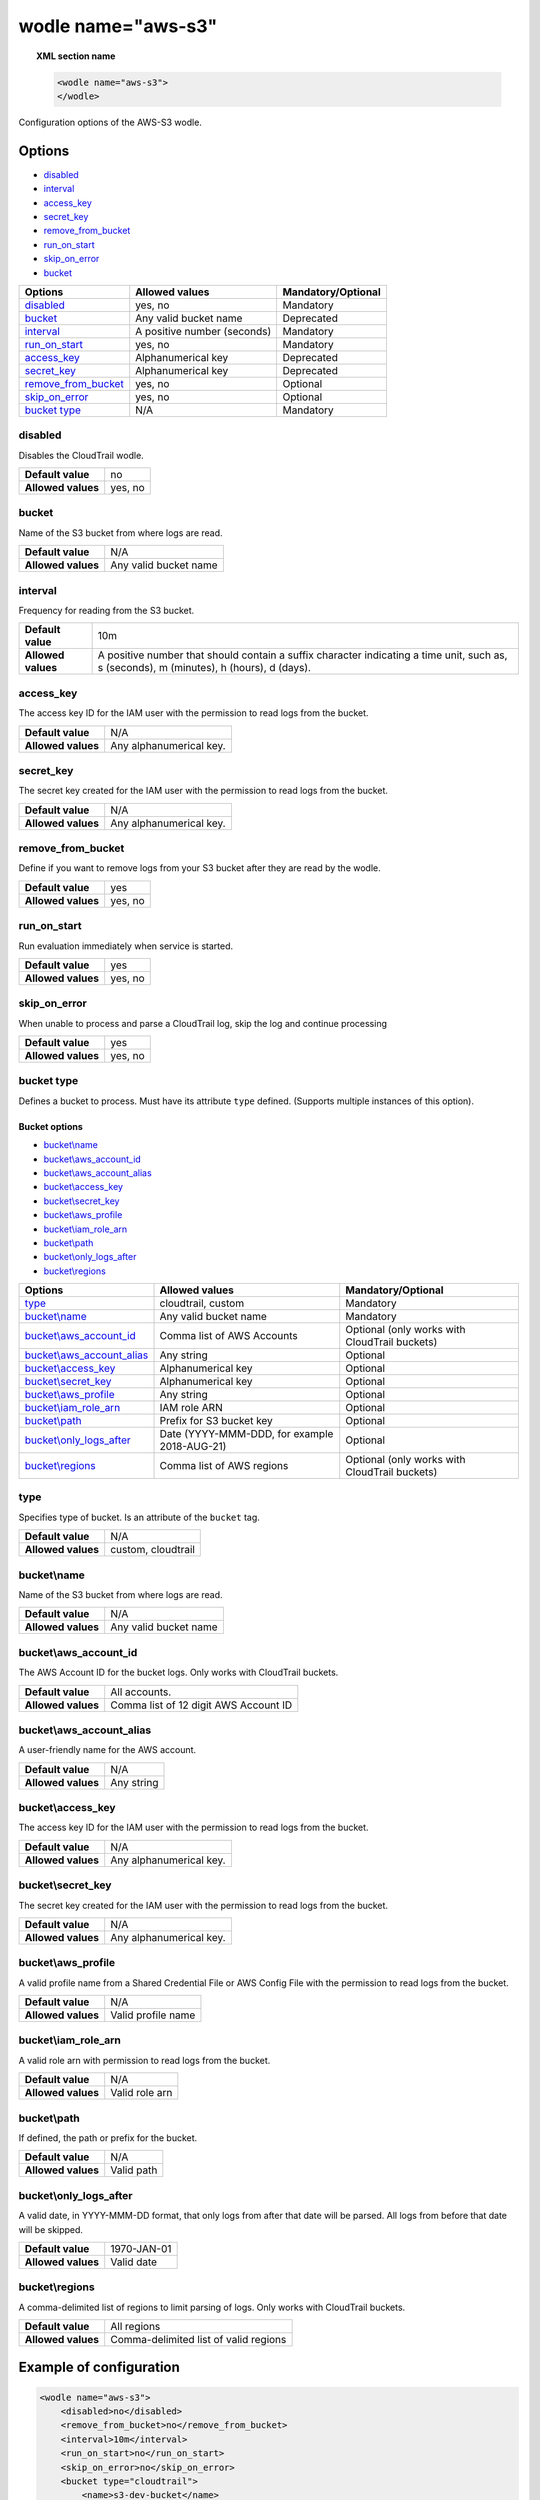 .. Copyright (C) 2019 Wazuh, Inc.

.. _wodle_s3:

wodle name="aws-s3"
===================

.. versionadded:: 3.2.0

.. topic:: XML section name

	.. code-block:: xml

		<wodle name="aws-s3">
		</wodle>

Configuration options of the AWS-S3 wodle.


Options
-------

- `disabled`_
- `interval`_
- `access_key`_
- `secret_key`_
- `remove_from_bucket`_
- `run_on_start`_
- `skip_on_error`_
- `bucket`_


+-----------------------+-----------------------------+--------------------+
| Options               | Allowed values              | Mandatory/Optional |
+=======================+=============================+====================+
| `disabled`_           | yes, no                     | Mandatory          |
+-----------------------+-----------------------------+--------------------+
| `bucket`_             | Any valid bucket name       | Deprecated         |
+-----------------------+-----------------------------+--------------------+
| `interval`_           | A positive number (seconds) | Mandatory          |
+-----------------------+-----------------------------+--------------------+
| `run_on_start`_       | yes, no                     | Mandatory          |
+-----------------------+-----------------------------+--------------------+
| `access_key`_         | Alphanumerical key          | Deprecated         |
+-----------------------+-----------------------------+--------------------+
| `secret_key`_         | Alphanumerical key          | Deprecated         |
+-----------------------+-----------------------------+--------------------+
| `remove_from_bucket`_ | yes, no                     | Optional           |
+-----------------------+-----------------------------+--------------------+
| `skip_on_error`_      | yes, no                     | Optional           |
+-----------------------+-----------------------------+--------------------+
| `bucket type`_        | N/A                         | Mandatory          |
+-----------------------+-----------------------------+--------------------+

disabled
^^^^^^^^

Disables the CloudTrail wodle.

+--------------------+-----------------------------+
| **Default value**  | no                          |
+--------------------+-----------------------------+
| **Allowed values** | yes, no                     |
+--------------------+-----------------------------+

bucket
^^^^^^^

.. deprecated::3.6.0

Name of the S3 bucket from where logs are read.

+--------------------+-----------------------------+
| **Default value**  | N/A                         |
+--------------------+-----------------------------+
| **Allowed values** | Any valid bucket name       |
+--------------------+-----------------------------+

interval
^^^^^^^^

Frequency for reading from the S3 bucket.

+--------------------+------------------------------------------------------------------------------------------------------------------------------------------+
| **Default value**  | 10m                                                                                                                                      |
+--------------------+------------------------------------------------------------------------------------------------------------------------------------------+
| **Allowed values** | A positive number that should contain a suffix character indicating a time unit, such as, s (seconds), m (minutes), h (hours), d (days). |
+--------------------+------------------------------------------------------------------------------------------------------------------------------------------+

access_key
^^^^^^^^^^

.. deprecated::3.6.0

The access key ID for the IAM user with the permission to read logs from the bucket.

+--------------------+--------------------------+
| **Default value**  | N/A                      |
+--------------------+--------------------------+
| **Allowed values** | Any alphanumerical key.  |
+--------------------+--------------------------+

secret_key
^^^^^^^^^^

.. deprecated::3.6.0

The secret key created for the IAM user with the permission to read logs from the bucket.

+--------------------+--------------------------+
| **Default value**  | N/A                      |
+--------------------+--------------------------+
| **Allowed values** | Any alphanumerical key.  |
+--------------------+--------------------------+

remove_from_bucket
^^^^^^^^^^^^^^^^^^

.. deprecated::3.6.0

Define if you want to remove logs from your S3 bucket after they are read by the wodle.

+--------------------+---------+
| **Default value**  | yes     |
+--------------------+---------+
| **Allowed values** | yes, no |
+--------------------+---------+

run_on_start
^^^^^^^^^^^^^

Run evaluation immediately when service is started.

+--------------------+---------+
| **Default value**  | yes     |
+--------------------+---------+
| **Allowed values** | yes, no |
+--------------------+---------+

skip_on_error
^^^^^^^^^^^^^

When unable to process and parse a CloudTrail log, skip the log and continue processing

+--------------------+---------+
| **Default value**  | yes     |
+--------------------+---------+
| **Allowed values** | yes, no |
+--------------------+---------+

bucket type
^^^^^^^^^^^

Defines a bucket to process. Must have its attribute ``type`` defined. (Supports multiple instances of this option).

Bucket options
~~~~~~~~~~~~~~

- `bucket\\name`_
- `bucket\\aws_account_id`_
- `bucket\\aws_account_alias`_
- `bucket\\access_key`_
- `bucket\\secret_key`_
- `bucket\\aws_profile`_
- `bucket\\iam_role_arn`_
- `bucket\\path`_
- `bucket\\only_logs_after`_
- `bucket\\regions`_

+----------------------------------+----------------------------------------------+-----------------------------------------------+
| Options                          | Allowed values                               | Mandatory/Optional                            |
+==================================+==============================================+===============================================+
| `type`_                          | cloudtrail, custom                           | Mandatory                                     |
+----------------------------------+----------------------------------------------+-----------------------------------------------+
| `bucket\\name`_                  | Any valid bucket name                        | Mandatory                                     |
+----------------------------------+----------------------------------------------+-----------------------------------------------+
| `bucket\\aws_account_id`_        | Comma list of AWS Accounts                   | Optional (only works with CloudTrail buckets) |
+----------------------------------+----------------------------------------------+-----------------------------------------------+
| `bucket\\aws_account_alias`_     | Any string                                   | Optional                                      |
+----------------------------------+----------------------------------------------+-----------------------------------------------+
| `bucket\\access_key`_            | Alphanumerical key                           | Optional                                      |
+----------------------------------+----------------------------------------------+-----------------------------------------------+
| `bucket\\secret_key`_            | Alphanumerical key                           | Optional                                      |
+----------------------------------+----------------------------------------------+-----------------------------------------------+
| `bucket\\aws_profile`_           | Any string                                   | Optional                                      |
+----------------------------------+----------------------------------------------+-----------------------------------------------+
| `bucket\\iam_role_arn`_          | IAM role ARN                                 | Optional                                      |
+----------------------------------+----------------------------------------------+-----------------------------------------------+
| `bucket\\path`_                  | Prefix for S3 bucket key                     | Optional                                      |
+----------------------------------+----------------------------------------------+-----------------------------------------------+
| `bucket\\only_logs_after`_       | Date (YYYY-MMM-DDD, for example 2018-AUG-21) | Optional                                      |
+----------------------------------+----------------------------------------------+-----------------------------------------------+
| `bucket\\regions`_               | Comma list of AWS regions                    | Optional (only works with CloudTrail buckets) |
+----------------------------------+----------------------------------------------+-----------------------------------------------+

type
^^^^

Specifies type of bucket. Is an attribute of the ``bucket`` tag.

+--------------------+--------------------+
| **Default value**  | N/A                |
+--------------------+--------------------+
| **Allowed values** | custom, cloudtrail |
+--------------------+--------------------+


bucket\\name
^^^^^^^^^^^^

Name of the S3 bucket from where logs are read.

+--------------------+-----------------------------+
| **Default value**  | N/A                         |
+--------------------+-----------------------------+
| **Allowed values** | Any valid bucket name       |
+--------------------+-----------------------------+

bucket\\aws_account_id
^^^^^^^^^^^^^^^^^^^^^^

The AWS Account ID for the bucket logs. Only works with CloudTrail buckets.

+--------------------+-------------------------------------------+
| **Default value**  | All accounts.                             |
+--------------------+-------------------------------------------+
| **Allowed values** | Comma list of 12 digit AWS Account ID     |
+--------------------+-------------------------------------------+


bucket\\aws_account_alias
^^^^^^^^^^^^^^^^^^^^^^^^^

A user-friendly name for the AWS account.

+--------------------+-----------------------------+
| **Default value**  | N/A                         |
+--------------------+-----------------------------+
| **Allowed values** | Any string                  |
+--------------------+-----------------------------+

bucket\\access_key
^^^^^^^^^^^^^^^^^^

The access key ID for the IAM user with the permission to read logs from the bucket.

+--------------------+--------------------------+
| **Default value**  | N/A                      |
+--------------------+--------------------------+
| **Allowed values** | Any alphanumerical key.  |
+--------------------+--------------------------+

bucket\\secret_key
^^^^^^^^^^^^^^^^^^

The secret key created for the IAM user with the permission to read logs from the bucket.

+--------------------+--------------------------+
| **Default value**  | N/A                      |
+--------------------+--------------------------+
| **Allowed values** | Any alphanumerical key.  |
+--------------------+--------------------------+

bucket\\aws_profile
^^^^^^^^^^^^^^^^^^^

A valid profile name from a Shared Credential File or AWS Config File with the permission to read logs from the bucket.

+--------------------+--------------------+
| **Default value**  | N/A                |
+--------------------+--------------------+
| **Allowed values** | Valid profile name |
+--------------------+--------------------+

bucket\\iam_role_arn
^^^^^^^^^^^^^^^^^^^^

A valid role arn with permission to read logs from the bucket.

+--------------------+----------------+
| **Default value**  | N/A            |
+--------------------+----------------+
| **Allowed values** | Valid role arn |
+--------------------+----------------+

bucket\\path
^^^^^^^^^^^^

If defined, the path or prefix for the bucket.

+--------------------+---------------+
| **Default value**  | N/A           |
+--------------------+---------------+
| **Allowed values** | Valid path    |
+--------------------+---------------+

bucket\\only_logs_after
^^^^^^^^^^^^^^^^^^^^^^^

A valid date, in YYYY-MMM-DD format, that only logs from after that date will be parsed.  All logs from before that date will be skipped.

+--------------------+-------------+
| **Default value**  | 1970-JAN-01 |
+--------------------+-------------+
| **Allowed values** | Valid date  |
+--------------------+-------------+

bucket\\regions
^^^^^^^^^^^^^^^^^^^

A comma-delimited list of regions to limit parsing of logs. Only works with CloudTrail buckets.

+--------------------+----------------------------------------+
| **Default value**  | All regions                            |
+--------------------+----------------------------------------+
| **Allowed values** | Comma-delimited list of valid regions  |
+--------------------+----------------------------------------+


Example of configuration
------------------------

.. code-block:: xml

  <wodle name="aws-s3">
      <disabled>no</disabled>
      <remove_from_bucket>no</remove_from_bucket>
      <interval>10m</interval>
      <run_on_start>no</run_on_start>
      <skip_on_error>no</skip_on_error>
      <bucket type="cloudtrail">
          <name>s3-dev-bucket</name>
          <access_key>insert_access_key</access_key>
          <secret_key>insert_secret_key</secret_key>
          <only_logs_after>2018-JUN-01</only_logs_after>
          <regions>us-east-1,us-west-1,eu-central-1</regions>
          <path>/dev1/</path>
          <aws_account_id>123456789012</aws_account_id>
          <aws_account_alias>dev1-account</aws_account_alias>
      </bucket>
      <bucket type="cloudtrail">
          <name>s3-dev-bucket</name>
          <access_key>insert_access_key</access_key>
          <secret_key>insert_secret_key</secret_key>
          <only_logs_after>2018-JUN-01</only_logs_after>
          <regions>us-east-1,us-west-1,eu-central-1</regions>
          <path>/dev2/</path>
          <aws_account_id>112233445566</aws_account_id>
          <aws_account_alias>dev2-account</aws_account_alias>
      </bucket>
      <bucket type="custom">
          <name>s3-stage-bucket</name>
          <aws_profile>stage-creds</aws_profile>
          <aws_account_id>111222333444</aws_account_id>
          <aws_account_alias>stage-account</aws_account_alias>
      </bucket>
      <bucket type="custom">
          <name>s3-prod-bucket</name>
          <iam_role_arn>arn:aws:iam::010203040506:role/ROLE_SVC_Log-Parser</iam_role_arn>
          <aws_account_id>11112222333</aws_account_id>
          <aws_account_alias>prod-account</aws_account_alias>
      </bucket>
  </wodle>
